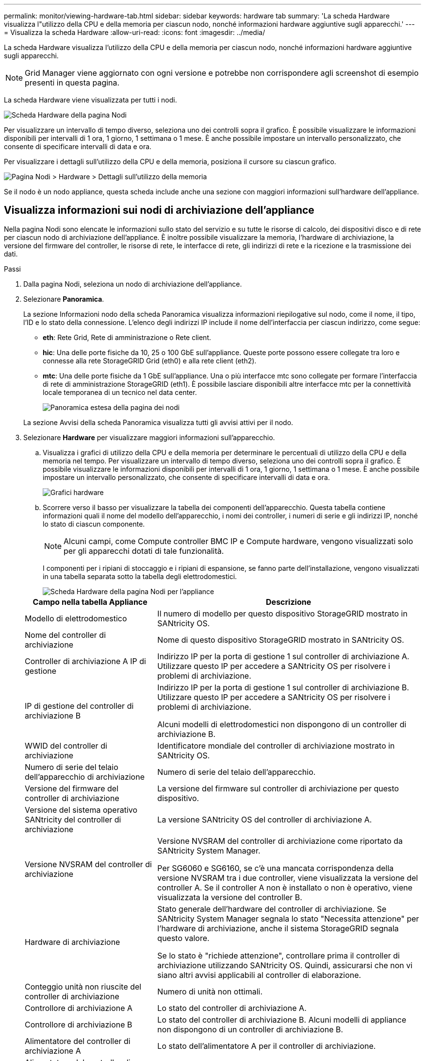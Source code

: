 ---
permalink: monitor/viewing-hardware-tab.html 
sidebar: sidebar 
keywords: hardware tab 
summary: 'La scheda Hardware visualizza l"utilizzo della CPU e della memoria per ciascun nodo, nonché informazioni hardware aggiuntive sugli apparecchi.' 
---
= Visualizza la scheda Hardware
:allow-uri-read: 
:icons: font
:imagesdir: ../media/


[role="lead"]
La scheda Hardware visualizza l'utilizzo della CPU e della memoria per ciascun nodo, nonché informazioni hardware aggiuntive sugli apparecchi.


NOTE: Grid Manager viene aggiornato con ogni versione e potrebbe non corrispondere agli screenshot di esempio presenti in questa pagina.

La scheda Hardware viene visualizzata per tutti i nodi.

image::../media/nodes_page_hardware_tab_graphs.png[Scheda Hardware della pagina Nodi]

Per visualizzare un intervallo di tempo diverso, seleziona uno dei controlli sopra il grafico.  È possibile visualizzare le informazioni disponibili per intervalli di 1 ora, 1 giorno, 1 settimana o 1 mese.  È anche possibile impostare un intervallo personalizzato, che consente di specificare intervalli di data e ora.

Per visualizzare i dettagli sull'utilizzo della CPU e della memoria, posiziona il cursore su ciascun grafico.

image::../media/nodes_page_memory_usage_details.png[Pagina Nodi > Hardware > Dettagli sull'utilizzo della memoria]

Se il nodo è un nodo appliance, questa scheda include anche una sezione con maggiori informazioni sull'hardware dell'appliance.



== Visualizza informazioni sui nodi di archiviazione dell'appliance

Nella pagina Nodi sono elencate le informazioni sullo stato del servizio e su tutte le risorse di calcolo, dei dispositivi disco e di rete per ciascun nodo di archiviazione dell'appliance.  È inoltre possibile visualizzare la memoria, l'hardware di archiviazione, la versione del firmware del controller, le risorse di rete, le interfacce di rete, gli indirizzi di rete e la ricezione e la trasmissione dei dati.

.Passi
. Dalla pagina Nodi, seleziona un nodo di archiviazione dell'appliance.
. Selezionare *Panoramica*.
+
La sezione Informazioni nodo della scheda Panoramica visualizza informazioni riepilogative sul nodo, come il nome, il tipo, l'ID e lo stato della connessione.  L'elenco degli indirizzi IP include il nome dell'interfaccia per ciascun indirizzo, come segue:

+
** *eth*: Rete Grid, Rete di amministrazione o Rete client.
** *hic*: Una delle porte fisiche da 10, 25 o 100 GbE sull'appliance.  Queste porte possono essere collegate tra loro e connesse alla rete StorageGRID Grid (eth0) e alla rete client (eth2).
** *mtc*: Una delle porte fisiche da 1 GbE sull'appliance.  Una o più interfacce mtc sono collegate per formare l'interfaccia di rete di amministrazione StorageGRID (eth1).  È possibile lasciare disponibili altre interfacce mtc per la connettività locale temporanea di un tecnico nel data center.
+
image::../media/nodes_page_overview_tab_extended.png[Panoramica estesa della pagina dei nodi]

+
La sezione Avvisi della scheda Panoramica visualizza tutti gli avvisi attivi per il nodo.



. Selezionare *Hardware* per visualizzare maggiori informazioni sull'apparecchio.
+
.. Visualizza i grafici di utilizzo della CPU e della memoria per determinare le percentuali di utilizzo della CPU e della memoria nel tempo.  Per visualizzare un intervallo di tempo diverso, seleziona uno dei controlli sopra il grafico.  È possibile visualizzare le informazioni disponibili per intervalli di 1 ora, 1 giorno, 1 settimana o 1 mese.  È anche possibile impostare un intervallo personalizzato, che consente di specificare intervalli di data e ora.
+
image::../media/nodes_page_hardware_tab_graphs.png[Grafici hardware]

.. Scorrere verso il basso per visualizzare la tabella dei componenti dell'apparecchio.  Questa tabella contiene informazioni quali il nome del modello dell'apparecchio, i nomi dei controller, i numeri di serie e gli indirizzi IP, nonché lo stato di ciascun componente.
+

NOTE: Alcuni campi, come Compute controller BMC IP e Compute hardware, vengono visualizzati solo per gli apparecchi dotati di tale funzionalità.

+
I componenti per i ripiani di stoccaggio e i ripiani di espansione, se fanno parte dell'installazione, vengono visualizzati in una tabella separata sotto la tabella degli elettrodomestici.

+
image::../media/nodes_page_hardware_tab_for_appliance.png[Scheda Hardware della pagina Nodi per l'appliance]

+
[cols="1a,2a"]
|===
| Campo nella tabella Appliance | Descrizione 


 a| 
Modello di elettrodomestico
 a| 
Il numero di modello per questo dispositivo StorageGRID mostrato in SANtricity OS.



 a| 
Nome del controller di archiviazione
 a| 
Nome di questo dispositivo StorageGRID mostrato in SANtricity OS.



 a| 
Controller di archiviazione A IP di gestione
 a| 
Indirizzo IP per la porta di gestione 1 sul controller di archiviazione A. Utilizzare questo IP per accedere a SANtricity OS per risolvere i problemi di archiviazione.



 a| 
IP di gestione del controller di archiviazione B
 a| 
Indirizzo IP per la porta di gestione 1 sul controller di archiviazione B. Utilizzare questo IP per accedere a SANtricity OS per risolvere i problemi di archiviazione.

Alcuni modelli di elettrodomestici non dispongono di un controller di archiviazione B.



 a| 
WWID del controller di archiviazione
 a| 
Identificatore mondiale del controller di archiviazione mostrato in SANtricity OS.



 a| 
Numero di serie del telaio dell'apparecchio di archiviazione
 a| 
Numero di serie del telaio dell'apparecchio.



 a| 
Versione del firmware del controller di archiviazione
 a| 
La versione del firmware sul controller di archiviazione per questo dispositivo.



 a| 
Versione del sistema operativo SANtricity del controller di archiviazione
 a| 
La versione SANtricity OS del controller di archiviazione A.



 a| 
Versione NVSRAM del controller di archiviazione
 a| 
Versione NVSRAM del controller di archiviazione come riportato da SANtricity System Manager.

Per SG6060 e SG6160, se c'è una mancata corrispondenza della versione NVSRAM tra i due controller, viene visualizzata la versione del controller A.  Se il controller A non è installato o non è operativo, viene visualizzata la versione del controller B.



 a| 
Hardware di archiviazione
 a| 
Stato generale dell'hardware del controller di archiviazione.  Se SANtricity System Manager segnala lo stato "Necessita attenzione" per l'hardware di archiviazione, anche il sistema StorageGRID segnala questo valore.

Se lo stato è "richiede attenzione", controllare prima il controller di archiviazione utilizzando SANtricity OS.  Quindi, assicurarsi che non vi siano altri avvisi applicabili al controller di elaborazione.



 a| 
Conteggio unità non riuscite del controller di archiviazione
 a| 
Numero di unità non ottimali.



 a| 
Controllore di archiviazione A
 a| 
Lo stato del controller di archiviazione A.



 a| 
Controllore di archiviazione B
 a| 
Lo stato del controller di archiviazione B. Alcuni modelli di appliance non dispongono di un controller di archiviazione B.



 a| 
Alimentatore del controller di archiviazione A
 a| 
Lo stato dell'alimentatore A per il controller di archiviazione.



 a| 
Alimentatore del controller di archiviazione B
 a| 
Lo stato dell'alimentatore B per il controller di archiviazione.



 a| 
Tipo di unità di archiviazione dati
 a| 
Il tipo di unità presenti nell'appliance, ad esempio HDD (disco rigido) o SSD (unità a stato solido).



 a| 
Dimensioni dell'unità di archiviazione dati
 a| 
La dimensione effettiva di un'unità dati.

Per il modello SG6160 viene visualizzata anche la dimensione dell'unità cache.

*Nota*: Per i nodi con ripiani di espansione, utilizzare<<shelf_data_drive_size,Dimensioni dell'unità dati per ogni ripiano>> Invece.  Le dimensioni effettive dell'unità potrebbero variare a seconda dello scaffale.



 a| 
Modalità RAID di archiviazione
 a| 
Modalità RAID configurata per l'appliance.



 a| 
Connettività di archiviazione
 a| 
Lo stato di connettività dell'archiviazione.



 a| 
Alimentazione elettrica complessiva
 a| 
Lo stato di tutte le alimentazioni elettriche dell'apparecchio.



 a| 
Controller di calcolo BMC IP
 a| 
L'indirizzo IP della porta del controller di gestione della scheda madre (BMC) nel controller di elaborazione.  Utilizzare questo IP per connettersi all'interfaccia BMC per monitorare e diagnosticare l'hardware dell'appliance.

Questo campo non viene visualizzato per i modelli di appliance che non contengono un BMC.



 a| 
Numero di serie del controller di calcolo
 a| 
Numero di serie del controller di elaborazione.



 a| 
Hardware di calcolo
 a| 
Lo stato dell'hardware del controller di elaborazione.  Questo campo non viene visualizzato per i modelli di appliance che non dispongono di hardware di elaborazione e hardware di archiviazione separati.



 a| 
Temperatura della CPU del controller di calcolo
 a| 
Lo stato della temperatura della CPU del controller di elaborazione.



 a| 
Calcola la temperatura del telaio del controller
 a| 
Lo stato della temperatura del controller di calcolo.

|===
+
[cols="1a,2a"]
|===
| Colonna nella tabella Scaffali portaoggetti | Descrizione 


 a| 
Numero di serie del telaio dello scaffale
 a| 
Numero di serie del telaio del ripiano portaoggetti.



 a| 
ID scaffale
 a| 
Identificatore numerico per lo scaffale di stoccaggio.

*** 99: Ripiano del controller di archiviazione
*** 0: Primo scaffale di espansione
*** 1: Secondo ripiano di espansione


*Nota:* i ripiani di espansione sono disponibili solo per i modelli SG6060 e SG6160.



 a| 
Stato di conservazione
 a| 
Lo stato generale dello scaffale di stoccaggio.



 a| 
Stato dell'IOM
 a| 
Lo stato dei moduli di input/output (IOM) in tutti gli scaffali di espansione.  N/D se non si tratta di uno scaffale di espansione.



 a| 
Stato dell'alimentazione
 a| 
Lo stato generale degli alimentatori per lo scaffale di stoccaggio.



 a| 
Stato del cassetto
 a| 
Lo stato dei cassetti nello scaffale portaoggetti.  N/D se lo scaffale non contiene cassetti.



 a| 
Stato del fan
 a| 
Stato generale delle ventole di raffreddamento nel ripiano portaoggetti.



 a| 
Slot di unità
 a| 
Numero totale di slot per unità nello scaffale di archiviazione.



 a| 
Unità dati
 a| 
Numero di unità nello spazio di archiviazione utilizzate per l'archiviazione dei dati.



 a| 
[[shelf_data_drive_size]]Dimensione dell'unità dati
 a| 
La dimensione effettiva di un'unità dati nello spazio di archiviazione.



 a| 
Unità cache
 a| 
Numero di unità nello spazio di archiviazione utilizzate come cache.



 a| 
Dimensioni dell'unità cache
 a| 
La dimensione dell'unità cache più piccola nello spazio di archiviazione.  Di solito, le unità cache hanno tutte le stesse dimensioni.



 a| 
Stato di configurazione
 a| 
Lo stato di configurazione dello scaffale di stoccaggio.

|===
.. Verificare che tutti gli stati siano "Nominali".
+
Se uno stato non è "Nominale", rivedere tutti gli avvisi correnti.  È anche possibile utilizzare SANtricity System Manager per saperne di più su alcuni di questi valori hardware.  Consultare le istruzioni per l'installazione e la manutenzione dell'apparecchio.



. Selezionare *Rete* per visualizzare le informazioni per ciascuna rete.
+
Il grafico del traffico di rete fornisce un riepilogo del traffico di rete complessivo.

+
image::../media/nodes_page_network_traffic_graph.png[Grafico del traffico di rete della pagina dei nodi]

+
.. Consultare la sezione Interfacce di rete.
+
image::../media/nodes_page_network_interfaces.png[Nodi Pagina Interfacce di rete]

+
Utilizzare la seguente tabella con i valori nella colonna *Velocità* nella tabella Interfacce di rete per determinare se le porte di rete 10/25-GbE sull'appliance sono state configurate per utilizzare la modalità attiva/backup o la modalità LACP.

+

NOTE: I valori indicati nella tabella presuppongono l'utilizzo di tutti e quattro i collegamenti.

+
[cols="1a,1a,1a,1a"]
|===
| Modalità di collegamento | Modalità Bond | Velocità di collegamento HIC individuale (hic1, hic2, hic3, hic4) | Velocità di rete prevista per Grid/Client (eth0,eth2) 


 a| 
Aggregato
 a| 
LACP
 a| 
25
 a| 
100



 a| 
Fisso
 a| 
LACP
 a| 
25
 a| 
50



 a| 
Fisso
 a| 
Attivo/Backup
 a| 
25
 a| 
25



 a| 
Aggregato
 a| 
LACP
 a| 
10
 a| 
40



 a| 
Fisso
 a| 
LACP
 a| 
10
 a| 
20



 a| 
Fisso
 a| 
Attivo/Backup
 a| 
10
 a| 
10

|===
+
Vedere https://docs.netapp.com/us-en/storagegrid-appliances/installconfig/configuring-network-links.html["Configurare i collegamenti di rete"^] per ulteriori informazioni sulla configurazione delle porte 10/25-GbE.

.. Rivedere la sezione Comunicazione di rete.
+
Le tabelle di ricezione e trasmissione mostrano quanti byte e pacchetti sono stati ricevuti e inviati su ciascuna rete, nonché altre metriche di ricezione e trasmissione.

+
image::../media/nodes_page_network_communication.png[Nodi Pagina Rete Comm]



. Selezionare *Archiviazione* per visualizzare grafici che mostrano le percentuali di spazio di archiviazione utilizzato nel tempo per i dati degli oggetti e i metadati degli oggetti, nonché informazioni su dispositivi disco, volumi e archivi di oggetti.
+
image::../media/nodes_page_storage_used_object_data.png[Archiviazione utilizzata - Dati oggetto]

+
image::../media/storage_used_object_metadata.png[Archiviazione utilizzata - Metadati dell'oggetto]

+
.. Scorrere verso il basso per visualizzare la quantità di spazio di archiviazione disponibile per ciascun volume e archivio oggetti.
+
Il nome mondiale di ciascun disco corrisponde all'identificatore mondiale del volume (WWID) visualizzato quando si visualizzano le proprietà standard del volume in SANtricity OS (il software di gestione connesso al controller di archiviazione dell'appliance).

+
Per aiutarti a interpretare le statistiche di lettura e scrittura del disco relative ai punti di montaggio del volume, la prima parte del nome mostrato nella colonna *Nome* della tabella Dispositivi disco (ovvero _sdc_, _sdd_, _sde_ e così via) corrisponde al valore mostrato nella colonna *Dispositivo* della tabella Volumi.

+
image::../media/nodes_page_storage_tables.png[Tabelle di archiviazione delle pagine dei nodi]







== Visualizza informazioni sui nodi di amministrazione dell'appliance e sui nodi gateway

La pagina Nodi elenca le informazioni sullo stato del servizio e su tutte le risorse di calcolo, dei dispositivi disco e di rete per ogni appliance di servizi utilizzata come nodo di amministrazione o nodo gateway.  È inoltre possibile visualizzare la memoria, l'hardware di archiviazione, le risorse di rete, le interfacce di rete, gli indirizzi di rete e la ricezione e la trasmissione di dati.

.Passi
. Dalla pagina Nodi, seleziona un nodo di amministrazione dell'appliance o un nodo gateway dell'appliance.
. Selezionare *Panoramica*.
+
La sezione Informazioni nodo della scheda Panoramica visualizza informazioni riepilogative sul nodo, come il nome, il tipo, l'ID e lo stato della connessione.  L'elenco degli indirizzi IP include il nome dell'interfaccia per ciascun indirizzo, come segue:

+
** *adllb* e *adlli*: visualizzati se viene utilizzato il bonding attivo/di backup per l'interfaccia di rete di amministrazione
** *eth*: Rete Grid, Rete di amministrazione o Rete client.
** *hic*: Una delle porte fisiche da 10, 25 o 100 GbE sull'appliance.  Queste porte possono essere collegate tra loro e connesse alla rete StorageGRID Grid (eth0) e alla rete client (eth2).
** *mtc*: Una delle porte fisiche da 1 GbE sull'appliance.  Una o più interfacce mtc sono collegate per formare l'interfaccia di rete di amministrazione (eth1).  È possibile lasciare disponibili altre interfacce mtc per la connettività locale temporanea di un tecnico nel data center.
+
image::../media/nodes_page_overview_tab_services_appliance.png[Scheda Panoramica della pagina Nodi per l'appliance dei servizi]



+
La sezione Avvisi della scheda Panoramica visualizza tutti gli avvisi attivi per il nodo.

. Selezionare *Hardware* per visualizzare maggiori informazioni sull'apparecchio.
+
.. Visualizza i grafici di utilizzo della CPU e della memoria per determinare le percentuali di utilizzo della CPU e della memoria nel tempo.  Per visualizzare un intervallo di tempo diverso, seleziona uno dei controlli sopra il grafico.  È possibile visualizzare le informazioni disponibili per intervalli di 1 ora, 1 giorno, 1 settimana o 1 mese.  È anche possibile impostare un intervallo personalizzato, che consente di specificare intervalli di data e ora.
+
image::../media/nodes_page_hardware_tab_graphs_services_appliance.png[Grafici della scheda Hardware della pagina Nodi per l'appliance dei servizi]

.. Scorrere verso il basso per visualizzare la tabella dei componenti dell'apparecchio.  Questa tabella contiene informazioni quali il nome del modello, il numero di serie, la versione del firmware del controller e lo stato di ciascun componente.
+
image::../media/nodes_page_hardware_tab_services_appliance.png[Scheda Hardware della pagina Nodi per l'appliance dei servizi]

+
[cols="1a,2a"]
|===
| Campo nella tabella Appliance | Descrizione 


 a| 
Modello di elettrodomestico
 a| 
Numero di modello per questo dispositivo StorageGRID .



 a| 
Conteggio unità non riuscite del controller di archiviazione
 a| 
Numero di unità non ottimali.



 a| 
Tipo di unità di archiviazione dati
 a| 
Il tipo di unità presenti nell'appliance, ad esempio HDD (disco rigido) o SSD (unità a stato solido).



 a| 
Dimensioni dell'unità di archiviazione dati
 a| 
La dimensione effettiva di un'unità dati.



 a| 
Modalità RAID di archiviazione
 a| 
La modalità RAID per l'appliance.



 a| 
Alimentazione elettrica complessiva
 a| 
Lo stato di tutti gli alimentatori dell'apparecchio.



 a| 
Controller di calcolo BMC IP
 a| 
L'indirizzo IP della porta del controller di gestione della scheda madre (BMC) nel controller di elaborazione.  È possibile utilizzare questo IP per connettersi all'interfaccia BMC per monitorare e diagnosticare l'hardware dell'appliance.

Questo campo non viene visualizzato per i modelli di appliance che non contengono un BMC.



 a| 
Numero di serie del controller di calcolo
 a| 
Numero di serie del controller di elaborazione.



 a| 
Hardware di calcolo
 a| 
Lo stato dell'hardware del controller di elaborazione.



 a| 
Temperatura della CPU del controller di calcolo
 a| 
Lo stato della temperatura della CPU del controller di elaborazione.



 a| 
Calcola la temperatura del telaio del controller
 a| 
Lo stato della temperatura del controller di calcolo.

|===
.. Verificare che tutti gli stati siano "Nominali".
+
Se uno stato non è "Nominale", rivedere tutti gli avvisi correnti.



. Selezionare *Rete* per visualizzare le informazioni per ciascuna rete.
+
Il grafico del traffico di rete fornisce un riepilogo del traffico di rete complessivo.

+
image::../media/nodes_page_network_traffic_graph.png[Grafico del traffico di rete della pagina dei nodi]

+
.. Consultare la sezione Interfacce di rete.
+
image::../media/nodes_page_hardware_tab_network_services_appliance.png[Pagina Nodi Scheda Hardware Servizi di rete Appliance]

+
Utilizzare la seguente tabella con i valori nella colonna *Velocità* nella tabella Interfacce di rete per determinare se le quattro porte di rete 40/100-GbE sull'appliance sono state configurate per utilizzare la modalità attiva/backup o la modalità LACP.

+

NOTE: I valori indicati nella tabella presuppongono l'utilizzo di tutti e quattro i collegamenti.

+
[cols="1a,1a,1a,1a"]
|===
| Modalità di collegamento | Modalità Bond | Velocità di collegamento HIC individuale (hic1, hic2, hic3, hic4) | Velocità prevista della rete Grid/Client (eth0, eth2) 


 a| 
Aggregato
 a| 
LACP
 a| 
100
 a| 
400



 a| 
Fisso
 a| 
LACP
 a| 
100
 a| 
200



 a| 
Fisso
 a| 
Attivo/Backup
 a| 
100
 a| 
100



 a| 
Aggregato
 a| 
LACP
 a| 
40
 a| 
160



 a| 
Fisso
 a| 
LACP
 a| 
40
 a| 
80



 a| 
Fisso
 a| 
Attivo/Backup
 a| 
40
 a| 
40

|===
.. Rivedere la sezione Comunicazione di rete.
+
Le tabelle di ricezione e trasmissione mostrano quanti byte e pacchetti sono stati ricevuti e inviati su ciascuna rete, nonché altre metriche di ricezione e trasmissione.

+
image::../media/nodes_page_network_communication.png[Nodi Pagina Rete Comm]



. Selezionare *Archiviazione* per visualizzare informazioni sui dispositivi disco e sui volumi nell'appliance dei servizi.
+
image::../media/nodes_page_storage_tab_services_appliance.png[Servizi della scheda di archiviazione della pagina Nodi Appliance]


